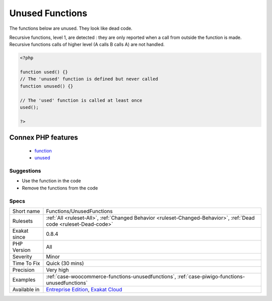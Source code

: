 .. _functions-unusedfunctions:

.. _unused-functions:

Unused Functions
++++++++++++++++

.. meta::
	:description:
		Unused Functions: The functions below are unused.
	:twitter:card: summary_large_image
	:twitter:site: @exakat
	:twitter:title: Unused Functions
	:twitter:description: Unused Functions: The functions below are unused
	:twitter:creator: @exakat
	:twitter:image:src: https://www.exakat.io/wp-content/uploads/2020/06/logo-exakat.png
	:og:image: https://www.exakat.io/wp-content/uploads/2020/06/logo-exakat.png
	:og:title: Unused Functions
	:og:type: article
	:og:description: The functions below are unused
	:og:url: https://php-tips.readthedocs.io/en/latest/tips/Functions/UnusedFunctions.html
	:og:locale: en
The functions below are unused. They look like dead code.

Recursive functions, level 1, are detected : they are only reported when a call from outside the function is made. Recursive functions calls of higher level (A calls B calls A) are not handled.

.. code-block:: php
   
   <?php
   
   function used() {}
   // The 'unused' function is defined but never called
   function unused() {}
   
   // The 'used' function is called at least once
   used();
   
   ?>
Connex PHP features
-------------------

  + `function <https://php-dictionary.readthedocs.io/en/latest/dictionary/function.ini.html>`_
  + `unused <https://php-dictionary.readthedocs.io/en/latest/dictionary/unused.ini.html>`_


Suggestions
___________

* Use the function in the code
* Remove the functions from the code




Specs
_____

+--------------+-------------------------------------------------------------------------------------------------------------------------+
| Short name   | Functions/UnusedFunctions                                                                                               |
+--------------+-------------------------------------------------------------------------------------------------------------------------+
| Rulesets     | :ref:`All <ruleset-All>`, :ref:`Changed Behavior <ruleset-Changed-Behavior>`, :ref:`Dead code <ruleset-Dead-code>`      |
+--------------+-------------------------------------------------------------------------------------------------------------------------+
| Exakat since | 0.8.4                                                                                                                   |
+--------------+-------------------------------------------------------------------------------------------------------------------------+
| PHP Version  | All                                                                                                                     |
+--------------+-------------------------------------------------------------------------------------------------------------------------+
| Severity     | Minor                                                                                                                   |
+--------------+-------------------------------------------------------------------------------------------------------------------------+
| Time To Fix  | Quick (30 mins)                                                                                                         |
+--------------+-------------------------------------------------------------------------------------------------------------------------+
| Precision    | Very high                                                                                                               |
+--------------+-------------------------------------------------------------------------------------------------------------------------+
| Examples     | :ref:`case-woocommerce-functions-unusedfunctions`, :ref:`case-piwigo-functions-unusedfunctions`                         |
+--------------+-------------------------------------------------------------------------------------------------------------------------+
| Available in | `Entreprise Edition <https://www.exakat.io/entreprise-edition>`_, `Exakat Cloud <https://www.exakat.io/exakat-cloud/>`_ |
+--------------+-------------------------------------------------------------------------------------------------------------------------+


